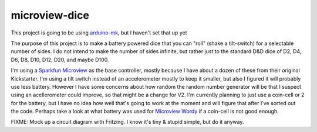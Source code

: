 microview-dice
==============
This project is going to be using `arduino-mk <https://github.com/sudar/Arduino-Makefile>`_, but I haven't set that up yet

The purpose of this project is to make a battery powered dice that you can "roll" (shake a tilt-switch) for a selectable number of sides.
I do not intend to make the number of sides infinite, but rather just to the standard D&D dice of D2, D4, D6, D8, D10, D12, D20, and maybe D100.

I'm using a `Sparkfun Microview <https://www.sparkfun.com/products/12923>`_ as the base controller, mostly because I have about a dozen of these from their original Kickstarter.
I'm using a tilt switch instead of an accelerometer mostly to keep it smaller, but also I figured it will probably use less battery. However I have some concerns about how random the random number generator will be that I suspect using an acellerometer could improve, so that might be a change for V2.
I'm currently planning to just use a coin-cell or 2 for the battery, but I have no idea how well that's going to work at the moment and will figure that after I've sorted out the code. Perhaps take a look at what battery was used for `Microview Wordy <https://hackaday.io/project/3577-wordy>`_ if a coin-cell is not good enough.



FIXME: Mock up a circuit diagram with Fritzing. I know it's tiny & stupid simple, but do it anyway.

